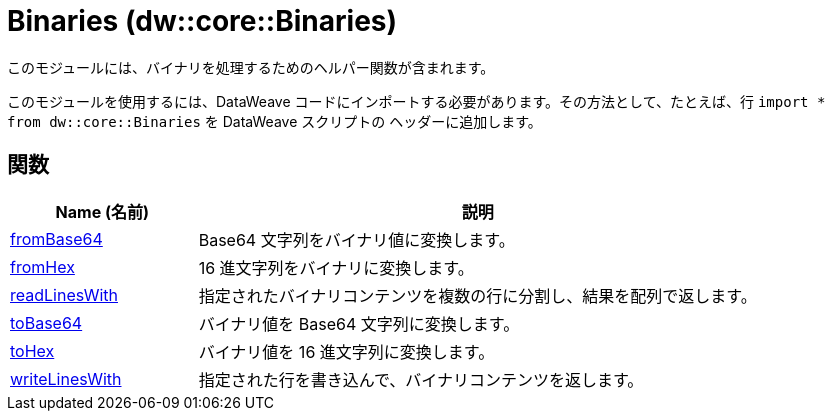 = Binaries (dw::core::Binaries)

このモジュールには、バイナリを処理するためのヘルパー関数が含まれます。

このモジュールを使用するには、DataWeave コードにインポートする必要があります。その方法として、たとえば、行 `import * from dw::core::Binaries` を DataWeave スクリプトの
ヘッダーに追加します。

== 関数

[%header, cols="1,3"]
|===
| Name (名前)  | 説明
| xref:dw-binaries-functions-frombase64.adoc[fromBase64] | Base64 文字列をバイナリ値に変換します。
| xref:dw-binaries-functions-fromhex.adoc[fromHex] | 16 進文字列をバイナリに変換します。
| xref:dw-binaries-functions-readlineswith.adoc[readLinesWith] | 指定されたバイナリコンテンツを複数の行に分割し、結果を配列で返します。
| xref:dw-binaries-functions-tobase64.adoc[toBase64] | バイナリ値を Base64 文字列に変換します。
| xref:dw-binaries-functions-tohex.adoc[toHex] | バイナリ値を 16 進文字列に変換します。
| xref:dw-binaries-functions-writelineswith.adoc[writeLinesWith] | 指定された行を書き込んで、バイナリコンテンツを返します。
|===



